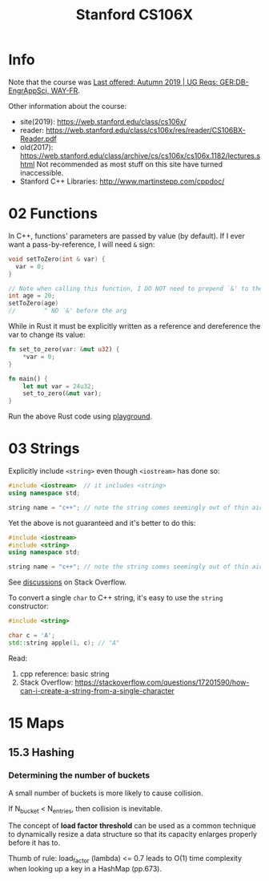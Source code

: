 #+TITLE:  Stanford CS106X

* Info
Note that the course was [[https://explorecourses.stanford.edu/search?view=catalog&filter-coursestatus-Active=on&page=0&catalog=&academicYear=20232024&q=CS106X+Programming+Abstractions+%28Accelerated%29&collapse=][Last offered: Autumn 2019 | UG Reqs: GER:DB-EngrAppSci, WAY-FR]].

Other information about the course:
- site(2019): https://web.stanford.edu/class/cs106x/
- reader: https://web.stanford.edu/class/cs106x/res/reader/CS106BX-Reader.pdf
- old(2017): https://web.stanford.edu/class/archive/cs/cs106x/cs106x.1182/lectures.shtml
  Not recommended as most stuff on this site have turned inaccessible.
- Stanford C++ Libraries: http://www.martinstepp.com/cppdoc/

* 02 Functions
In C++, functions' parameters are passed by value (by default).  If I ever want a pass-by-reference, I will need ~&~ sign:
#+BEGIN_SRC cpp
void setToZero(int & var) {
  var = 0;
}

// Note when calling this function, I DO NOT need to prepend `&' to the argument
int age = 20;
setToZero(age)
//        ^ NO `&' before the arg
#+END_SRC

While in Rust it must be explicitly written as a reference and dereference the var to change its value:
#+BEGIN_SRC rust
fn set_to_zero(var: &mut u32) {
    ,*var = 0;
}

fn main() {
    let mut var = 24u32;
    set_to_zero(&mut var);
}
#+END_SRC
Run the above Rust code using [[https://play.rust-lang.org/?version=stable&mode=debug&edition=2021&gist=dc65be2601b5aab6aef8133d7e832e2a][playground]].

* 03 Strings
Explicitly include ~<string>~ even though ~<iostream>~ has done so:
#+BEGIN_SRC cpp
#include <iostream>  // it includes <string>
using namespace std;

string name = "c++"; // note the string comes seemingly out of thin air
#+END_SRC

Yet the above is not guaranteed and it's better to do this:
#+BEGIN_SRC cpp
#include <iostream>
#include <string>
using namespace std;

string name = "c++"; // note the string comes seemingly out of thin air
#+END_SRC
See [[https://stackoverflow.com/questions/33349833/can-stdstring-be-used-without-include-string][discussions]] on Stack Overflow.

To convert a single ~char~ to C++ string, it's easy to use the ~string~ constructor:
#+BEGIN_SRC cpp
#include <string>

char c = 'A';
std::string apple(1, c); // "A"
#+END_SRC
Read:
1. cpp reference: basic string
2. Stack Overflow: https://stackoverflow.com/questions/17201590/how-can-i-create-a-string-from-a-single-character

* 15 Maps
** 15.3 Hashing
*** Determining the number of buckets
A small number of buckets is more likely to cause collision.

If N_{bucket} < N_{entries}, then collision is inevitable.


The concept of *load factor threshold* can be used as a common technique to dynamically resize a data structure so that its capacity enlarges properly before it has to.

Thumb of rule: load_factor (lambda) <= 0.7 leads to O(1) time complexity when looking up a key in a HashMap (pp.673).
